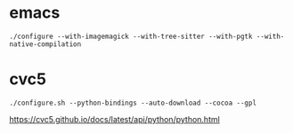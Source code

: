 * emacs

#+begin_src
./configure --with-imagemagick --with-tree-sitter --with-pgtk --with-native-compilation
#+end_src

* cvc5

#+begin_src
./configure.sh --python-bindings --auto-download --cocoa --gpl
#+end_src

https://cvc5.github.io/docs/latest/api/python/python.html
